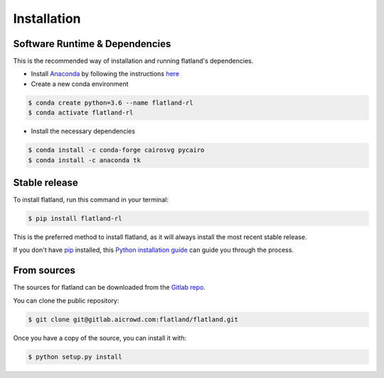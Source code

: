 .. highlight:: shell

============
Installation
============

Software Runtime & Dependencies
-------------------------------

This is the recommended way of installation and running flatland's dependencies.

* Install `Anaconda <https://www.anaconda.com/distribution/>`_ by following the instructions `here <https://www.anaconda.com/distribution/>`_
* Create a new conda environment 

.. code-block:: console

    $ conda create python=3.6 --name flatland-rl
    $ conda activate flatland-rl

* Install the necessary dependencies

.. code-block:: console

    $ conda install -c conda-forge cairosvg pycairo
    $ conda install -c anaconda tk  


Stable release
--------------

To install flatland, run this command in your terminal:

.. code-block:: console

    $ pip install flatland-rl

This is the preferred method to install flatland, as it will always install the most recent stable release.

If you don't have `pip`_ installed, this `Python installation guide`_ can guide
you through the process.

.. _pip: https://pip.pypa.io
.. _Python installation guide: http://docs.python-guide.org/en/latest/starting/installation/


From sources
------------

The sources for flatland can be downloaded from the `Gitlab repo`_.

You can clone the public repository:

.. code-block:: console

    $ git clone git@gitlab.aicrowd.com:flatland/flatland.git

Once you have a copy of the source, you can install it with:

.. code-block:: console

    $ python setup.py install


.. _Gitlab repo: https://gitlab.aicrowd.com/flatland/flatland
